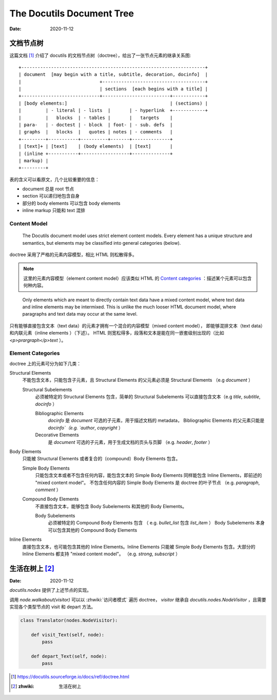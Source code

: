 ==========================
The Docutils Document Tree
==========================

:date: 2020-11-12

文档节点树
==========

这篇文档 [#]_ 介绍了 docutils 的文档节点树（doctree），给出了一张节点元素的继承关系图::

    +--------------------------------------------------------------------+
    | document  [may begin with a title, subtitle, decoration, docinfo]  |
    |                             +--------------------------------------+
    |                             | sections  [each begins with a title] |
    +-----------------------------+-------------------------+------------+
    | [body elements:]                                      | (sections) |
    |         | - literal | - lists  |       | - hyperlink  +------------+
    |         |   blocks  | - tables |       |   targets    |
    | para-   | - doctest | - block  | foot- | - sub. defs  |
    | graphs  |   blocks  |   quotes | notes | - comments   |
    +---------+-----------+----------+-------+--------------+
    | [text]+ | [text]    | (body elements)  | [text]       |
    | (inline +-----------+------------------+--------------+
    | markup) |
    +---------+

表的含义可以看原文，几个比较重要的信息：

- document 总是 root 节点
- section 可以递归地包含自身
- 部分的 body elements 可以包含 body elements
- inline markup 只能和 text 混排

Content Model
-------------

    The Docutils document model uses strict element content models.
    Every element has a unique structure and semantics,
    but elements may be classified into general categories (below).

doctree 采用了严格的元素内容模型，相比 HTML 则松散得多。

.. note::

   这里的元素内容模型（element content model）应该类似 HTML 的
   `Content categories`_ ：描述某个元素可以包含何种内容。

.. _Content categories: https://developer.mozilla.org/zh-CN/docs/Web/Guide/HTML/Content_categories

..

    Only elements which are meant to directly contain text data have a mixed content model,
    where text data and inline elements may be intermixed.
    This is unlike the much looser HTML document model,
    where paragraphs and text data may occur at the same level.

只有能够直接包含文本（text data）的元素才拥有一个混合的内容模型（mixed content model），
即能够混排文本（text data）和内联元素（inline elements ）（下述）。
HTML 则宽松得多，段落和文本是能在同一嵌套级别出现的（比如 `<p>prargraph</p>text` ）。

Element Categories
------------------

doctree 上的元素可分为如下几类：

Structural Elements
    不能包含文本，只能包含子元素，且 Structural Elements 的父元素必须是 Structural Elements
    （e.g `document` ）

    Structural Subelements
        必须被特定的 Structural Elements 包含，简单的 Structural Subelements
        可以直接包含文本（e.g `title`, `subtitle`, `docinfo` ）

        Bibliographic Elements
             `docinfo` 是 `document` 可选的子元素，用于描述文档的 metadata，
             Bibliographic Elements 的父元素只能是 `docinfo`（e.g. `author`, `copyright` ）

        Decorative Elements
             是 `document` 可选的子元素，用于生成文档的页头与页脚
             （e.g. `header`, `footer` ）

Body Elements
    只能被 Structural Elements 或者复合的（compound）Body Elements 包含。

    Simple Body Elements
        只能包含文本或者不包含任何内容，能包含文本的 Simple Body Elements
        同样能包含 Inline Elements，即前述的 "mixed content model"。
        不包含任何内容的 Simple Body Elements 是 doctree 的叶子节点
        （e.g.  `paragraph`, `comment` ）

    Compound Body Elements
        不直接包含文本，能够包含 Body Subelements 和其他的 Body Elements。

        Body Subelements
            必须被特定的 Compound Body Elements 包含
            （ e.g. `bullet_list` 包含 `list_item` ）
            Body Subelements 本身可以包含其他的 Compound Body Elements

Inline Elements
    直接包含文本，也可能包含其他的 Inline Elements。Inline Elements 只能被
    Simple Body Elements 包含。大部分的 Inline Elements 都支持 "mixed content model"。
    （e.g. `strong`, `subscript` ）

生活在树上 [#]_
===============

:Date: 2020-11-12

`docutils.nodes` 提供了上述节点的实现。

调用 `node.walkabout(visitor)` 可以以 :zhwiki:`访问者模式` 遍历 doctree，
`visitor` 继承自 `docutils.nodes.NodeVisitor` ，且需要实现各个类型节点的
visit 和 depart 方法。

.. code-block:: python

   class Translator(nodes.NodeVisitor):

       def visit_Text(self, node):
           pass

       def depart_Text(self, node):
           pass


.. [#] https://docutils.sourceforge.io/docs/ref/doctree.html
.. [#] :zhwiki: 生活在树上
